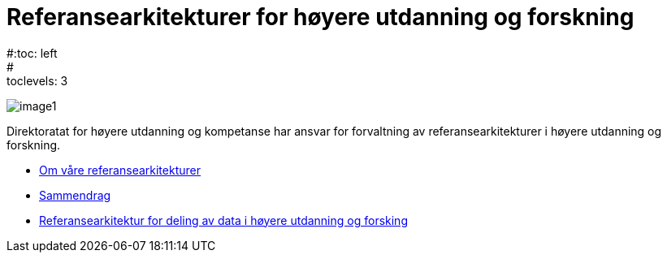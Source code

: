 = Referansearkitekturer for høyere utdanning og forskning
:wysiwig_editing: 1
ifeval::[{wysiwig_editing} == 1]
:imagepath: ../images/
endif::[]
ifeval::[{wysiwig_editing} == 0]
:imagepath: main@unit-ra:ROOT:
endif::[]
#:toc: left
#:toclevels: 3
:sectnums:
:sectnumlevels: 9

image:{imagepath}image1.png[]

Direktoratat for høyere utdanning og kompetanse har ansvar for forvaltning av referansearkitekturer i høyere utdanning og forskning. 

* xref:om-hkdir-referansearkitekturer.adoc[Om våre referansearkitekturer]
* xref:main@unit-ra:unit-ra-datadeling-sammendrag:page$Sammendrag.adoc[Sammendrag]
* xref:main@unit-ra:Bøker:page$Referansearkitektur for deling av data i høyere utdanning og forsking.adoc[Referansearkitektur for deling av data i høyere utdanning og forsking]